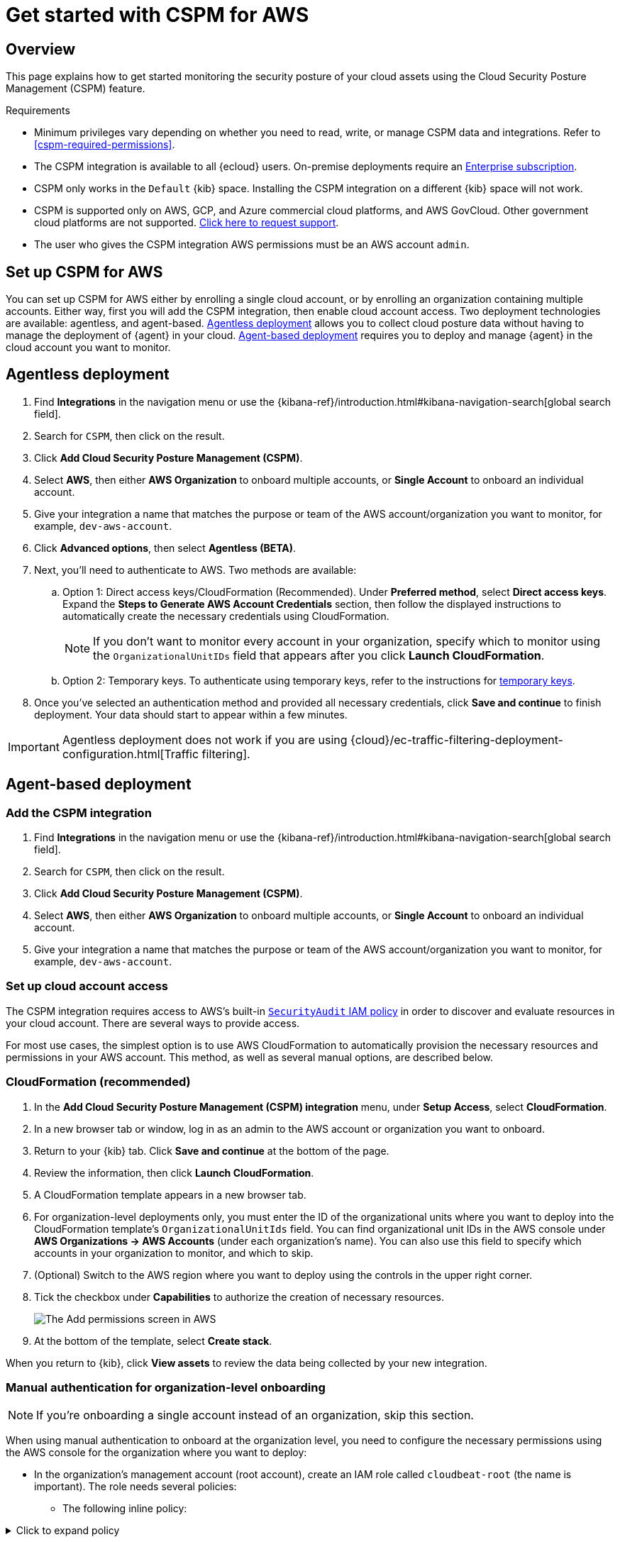 [[cspm-get-started]]
= Get started with CSPM for AWS

[discrete]
[[cspm-overview]]
== Overview

This page explains how to get started monitoring the security posture of your cloud assets using the Cloud Security Posture Management (CSPM) feature.

.Requirements
[sidebar]
--
* Minimum privileges vary depending on whether you need to read, write, or manage CSPM data and integrations. Refer to <<cspm-required-permissions>>.
* The CSPM integration is available to all {ecloud} users. On-premise deployments require an https://www.elastic.co/pricing[Enterprise subscription].
* CSPM only works in the `Default` {kib} space. Installing the CSPM integration on a different {kib} space will not work. 
* CSPM is supported only on AWS, GCP, and Azure commercial cloud platforms, and AWS GovCloud. Other government cloud platforms are not supported. https://github.com/elastic/kibana/issues/new/choose[Click here to request support].
* The user who gives the CSPM integration AWS permissions must be an AWS account `admin`.
--

[discrete]
[[cspm-setup]]
== Set up CSPM for AWS

You can set up CSPM for AWS either by enrolling a single cloud account, or by enrolling an organization containing multiple accounts. Either way, first you will add the CSPM integration, then enable cloud account access. Two deployment technologies are available: agentless, and agent-based. <<cspm-aws-agentless, Agentless deployment>> allows you to collect cloud posture data without having to manage the deployment of {agent} in your cloud. <<cspm-aws-agent-based, Agent-based deployment>> requires you to deploy and manage {agent} in the cloud account you want to monitor. 

[discrete]
[[cspm-aws-agentless]]
== Agentless deployment 

. Find **Integrations** in the navigation menu or use the {kibana-ref}/introduction.html#kibana-navigation-search[global search field].
. Search for `CSPM`, then click on the result.
. Click *Add Cloud Security Posture Management (CSPM)*.
. Select *AWS*, then either *AWS Organization* to onboard multiple accounts, or *Single Account* to onboard an individual account.
. Give your integration a name that matches the purpose or team of the AWS account/organization you want to monitor, for example, `dev-aws-account`.
. Click **Advanced options**, then select **Agentless (BETA)**.
. Next, you'll need to authenticate to AWS. Two methods are available:
.. Option 1: Direct access keys/CloudFormation (Recommended). Under **Preferred method**, select **Direct access keys**. Expand the **Steps to Generate AWS Account Credentials** section, then follow the displayed instructions to automatically create the necessary credentials using CloudFormation.
+
NOTE: If you don't want to monitor every account in your organization, specify which to monitor using the `OrganizationalUnitIDs` field that appears after you click **Launch CloudFormation**.
+
.. Option 2: Temporary keys. To authenticate using temporary keys, refer to the instructions for <<cspm-use-temp-credentials, temporary keys>>.  
. Once you've selected an authentication method and provided all necessary credentials, click **Save and continue** to finish deployment. Your data should start to appear within a few minutes.

IMPORTANT: Agentless deployment does not work if you are using {cloud}/ec-traffic-filtering-deployment-configuration.html[Traffic filtering].

[discrete]
[[cspm-aws-agent-based]]
== Agent-based deployment 

[discrete]
[[cspm-add-and-name-integration]]
=== Add the CSPM integration
. Find **Integrations** in the navigation menu or use the {kibana-ref}/introduction.html#kibana-navigation-search[global search field].
. Search for `CSPM`, then click on the result.
. Click *Add Cloud Security Posture Management (CSPM)*.
. Select *AWS*, then either *AWS Organization* to onboard multiple accounts, or *Single Account* to onboard an individual account.
. Give your integration a name that matches the purpose or team of the AWS account/organization you want to monitor, for example, `dev-aws-account`.


[discrete]
[[cspm-set-up-cloud-access-section]]
=== Set up cloud account access
The CSPM integration requires access to AWS's built-in https://docs.aws.amazon.com/IAM/latest/UserGuide/access_policies_job-functions.html#jf_security-auditor[`SecurityAudit` IAM policy] in order to discover and evaluate resources in your cloud account. There are several ways to provide access.

For most use cases, the simplest option is to use AWS CloudFormation to automatically provision the necessary resources and permissions in your AWS account. This method, as well as several manual options, are described below.


[discrete]
[[cspm-set-up-cloudformation]]
=== CloudFormation (recommended)
. In the *Add Cloud Security Posture Management (CSPM) integration* menu, under *Setup Access*, select *CloudFormation*.
. In a new browser tab or window, log in as an admin to the AWS account or organization you want to onboard.
. Return to your {kib} tab. Click *Save and continue* at the bottom of the page.
. Review the information, then click *Launch CloudFormation*.
. A CloudFormation template appears in a new browser tab.
. For organization-level deployments only, you must enter the ID of the organizational units where you want to deploy into the CloudFormation template's `OrganizationalUnitIds` field. You can find organizational unit IDs in the AWS console under *AWS Organizations -> AWS Accounts* (under each organization's name). You can also use this field to specify which accounts in your organization to monitor, and which to skip.
. (Optional) Switch to the AWS region where you want to deploy using the controls in the upper right corner.
. Tick the checkbox under *Capabilities* to authorize the creation of necessary resources.
+
image::images/cspm-cloudformation-template.png[The Add permissions screen in AWS]
+
. At the bottom of the template, select *Create stack*.

When you return to {kib}, click *View assets* to review the data being collected by your new integration.


[discrete]
[[cspm-setup-organization-manual]]
=== Manual authentication for organization-level onboarding

NOTE: If you're onboarding a single account instead of an organization, skip this section.

When using manual authentication to onboard at the organization level, you need to configure the necessary permissions using the AWS console for the organization where you want to deploy:

* In the organization's management account (root account), create an IAM role called `cloudbeat-root` (the name is important). The role needs several policies:

** The following inline policy:

.Click to expand policy
[%collapsible]
====
```
{
    "Version": "2012-10-17",
    "Statement": [
        {
            "Action": [
                "organizations:List*",
                "organizations:Describe*"
            ],
            "Resource": "*",
            "Effect": "Allow"
        },
        {
            "Action": [
                "sts:AssumeRole"
            ],
            "Resource": "*",
            "Effect": "Allow"
        }
    ]
}
```
====

** The following trust policy:

.Click to expand policy
[%collapsible]
====
```
{
    "Version": "2012-10-17",
    "Statement": [
        {
            "Effect": "Allow",
            "Principal": {
                "AWS": "arn:aws:iam::<Management Account ID>:root"
            },
            "Action": "sts:AssumeRole"
        },
        {
            "Effect": "Allow",
            "Principal": {
                "Service": "ec2.amazonaws.com"
            },
            "Action": "sts:AssumeRole"
        }
    ]
}
```
====

** The AWS-managed `SecurityAudit` policy.

IMPORTANT: You must replace `<Management account ID>` in the trust policy with your AWS account ID.

* Next, for each account you want to scan in the organization, create an IAM role named `cloudbeat-securityaudit` with the following policies:
** The AWS-managed `SecurityAudit` policy.
** The following trust policy:

.Click to expand policy
[%collapsible]
====
```
{
    "Version": "2012-10-17",
    "Statement": [
        {
            "Effect": "Allow",
            "Principal": {
                "AWS": "arn:aws:iam::<Management Account ID>:role/cloudbeat-root"
            },
            "Action": "sts:AssumeRole"
        }
    ]
}
```
====

IMPORTANT: You must replace `<Management account ID>` in the trust policy with your AWS account ID.

After creating the necessary roles, authenticate using one of the manual authentication methods.

IMPORTANT: When deploying to an organization using any of the authentication methods below, you need to make sure that the credentials you provide grant permission to assume `cloudbeat-root` privileges.

[discrete]
[[cspm-set-up-manual]]
=== Manual authentication methods

* <<cspm-use-instance-role,Default instance role (recommended)>>
* <<cspm-use-keys-directly,Direct access keys>>
* <<cspm-use-temp-credentials,Temporary security credentials>>
* <<cspm-use-a-shared-credentials-file,Shared credentials file>>
* <<cspm-use-iam-arn, IAM role Amazon Resource Name (ARN)>>

IMPORTANT: Whichever method you use to authenticate, make sure AWS’s built-in https://docs.aws.amazon.com/IAM/latest/UserGuide/access_policies_job-functions.html#jf_security-auditor[`SecurityAudit` IAM policy] is attached.

[discrete]
[[cspm-use-instance-role]]
==== Option 1 - Default instance role

NOTE: If you are deploying to an AWS organization instead of an AWS account, you should already have <<cspm-setup-organization-manual, created a new role>>, `cloudbeat-root`. Skip to step 2 "Attach your new IAM role to an EC2 instance", and attach this role. You can use either an existing or new EC2 instance.

Follow AWS's https://docs.aws.amazon.com/AWSEC2/latest/UserGuide/iam-roles-for-amazon-ec2.html[IAM roles for Amazon EC2] documentation to create an IAM role using the IAM console, which automatically generates an instance profile.

. Create an IAM role:
.. In AWS, go to your IAM dashboard. Click *Roles*, then *Create role*.
.. On the *Select trusted entity* page, under **Trusted entity type**, select *AWS service*.
.. Under **Use case**, select *EC2*. Click *Next*.
+
image::images/cspm-aws-auth-1.png[The Select trusted entity screen in AWS]
+
.. On the *Add permissions* page, search for and select `SecurityAudit`. Click *Next*.
+
image::images/cspm-aws-auth-2.png[The Add permissions screen in AWS]
+
.. On the *Name, review, and create* page, name your role, then click *Create role*.
. Attach your new IAM role to an EC2 instance:
.. In AWS, select an EC2 instance.
.. Select *Actions > Security > Modify IAM role*.
+
image::images/cspm-aws-auth-3.png[The EC2 page in AWS, showing the Modify IAM role option]
+
.. On the *Modify IAM role* page, search for and select your new IAM role.
.. Click *Update IAM role*.
.. Return to {kib} and <<cspm-finish-manual, finish manual setup>>.

IMPORTANT: Make sure to deploy the CSPM integration to this EC2 instance. When completing setup in {kib}, in the **Setup Access* section, select *Assume role**. Leave **Role ARN** empty for agentless deployments. For agent-based deployments, leave it empty unless you want to specify a role the {agent} should assume instead of the default role for your EC2 instance. Click **Save and continue**.

[discrete]
[[cspm-use-keys-directly]]
==== Option 2 - Direct access keys
Access keys are long-term credentials for an IAM user or AWS account root user. To use access keys as credentials, you must provide the `Access key ID` and the `Secret Access Key`. After you provide credentials, <<cspm-finish-manual, finish manual setup>>.

For more details, refer to https://docs.aws.amazon.com/general/latest/gr/aws-sec-cred-types.html[Access Keys and Secret Access Keys].

IMPORTANT: You must select *Programmatic access* when creating the IAM user.

[discrete]
[[cspm-use-temp-credentials]]
==== Option 3 - Temporary security credentials
You can configure temporary security credentials in AWS to last for a specified duration. They consist of an access key ID, a secret access key, and a session token, which is typically found using `GetSessionToken`.

Because temporary security credentials are short term, once they expire, you will need to generate new ones and manually update the integration's configuration to continue collecting cloud posture data. Update the credentials before they expire to avoid data loss.

NOTE: IAM users with multi-factor authentication (MFA) enabled need to submit an MFA code when calling `GetSessionToken`. For more details, refer to AWS's https://docs.aws.amazon.com/IAM/latest/UserGuide/id_credentials_temp.html[Temporary Security Credentials] documentation.

You can use the AWS CLI to generate temporary credentials. For example, you could use the following command if you have MFA enabled:

[source,console]
----------------------------------
sts get-session-token --serial-number arn:aws:iam::1234:mfa/your-email@example.com --duration-seconds 129600 --token-code 123456
----------------------------------

The output from this command includes the following fields, which you should provide when configuring the CSPM integration:

* `Access key ID`: The first part of the access key.
* `Secret Access Key`: The second part of the access key.
* `Session Token`: The required token when using temporary security credentials.

After you provide credentials, <<cspm-finish-manual, finish manual setup>>.

[discrete]
[[cspm-use-a-shared-credentials-file]]
==== Option 4 - Shared credentials file
If you use different AWS credentials for different tools or applications, you can use profiles to define multiple access keys in the same configuration file. For more details, refer to AWS' https://docs.aws.amazon.com/sdkref/latest/guide/file-format.html[Shared Credentials Files] documentation.

Instead of providing the `Access key ID` and `Secret Access Key` to the integration, provide the information required to locate the access keys within the shared credentials file:

* `Credential Profile Name`: The profile name in the shared credentials file.
* `Shared Credential File`: The directory of the shared credentials file.

If you don't provide values for all configuration fields, the integration will use these defaults:

- If `Access key ID`, `Secret Access Key`, and `ARN Role` are not provided, then the integration will check for `Credential Profile Name`.
- If there is no `Credential Profile Name`, the default profile will be used.
- If `Shared Credential File` is empty, the default directory will be used.
  - For Linux or Unix, the shared credentials file is located at `~/.aws/credentials`.

After providing credentials, <<cspm-finish-manual, finish manual setup>>.

[discrete]
[[cspm-use-iam-arn]]
==== Option 5 - IAM role Amazon Resource Name (ARN)
An IAM role Amazon Resource Name (ARN) is an IAM identity that you can create in your AWS account. You define the role's permissions. Roles do not have standard long-term credentials such as passwords or access keys. Instead, when you assume a role, it provides temporary security credentials for your session.

To use an IAM role ARN, select *Assume role* under *Preferred manual method*, enter the ARN, and continue to Finish manual setup.

[discrete]
[[cspm-finish-manual]]
=== Finish manual setup
Once you’ve provided AWS credentials, under *Where to add this integration*:

If you want to monitor an AWS account or organization where you have not yet deployed {agent}:

* Select *New Hosts*.
* Name the {agent} policy. Use a name that matches the purpose or team of the cloud account or accounts you want to monitor. For example, `dev-aws-account`.
* Click *Save and continue*, then *Add {agent} to your hosts*. The *Add agent* wizard appears and provides {agent} binaries, which you can download and deploy to your AWS account.

If you want to monitor an AWS account or organization where you have already deployed {agent}:

* Select **Existing hosts**.
* Select an agent policy that applies the AWS account you want to monitor.
* Click **Save and continue**.
